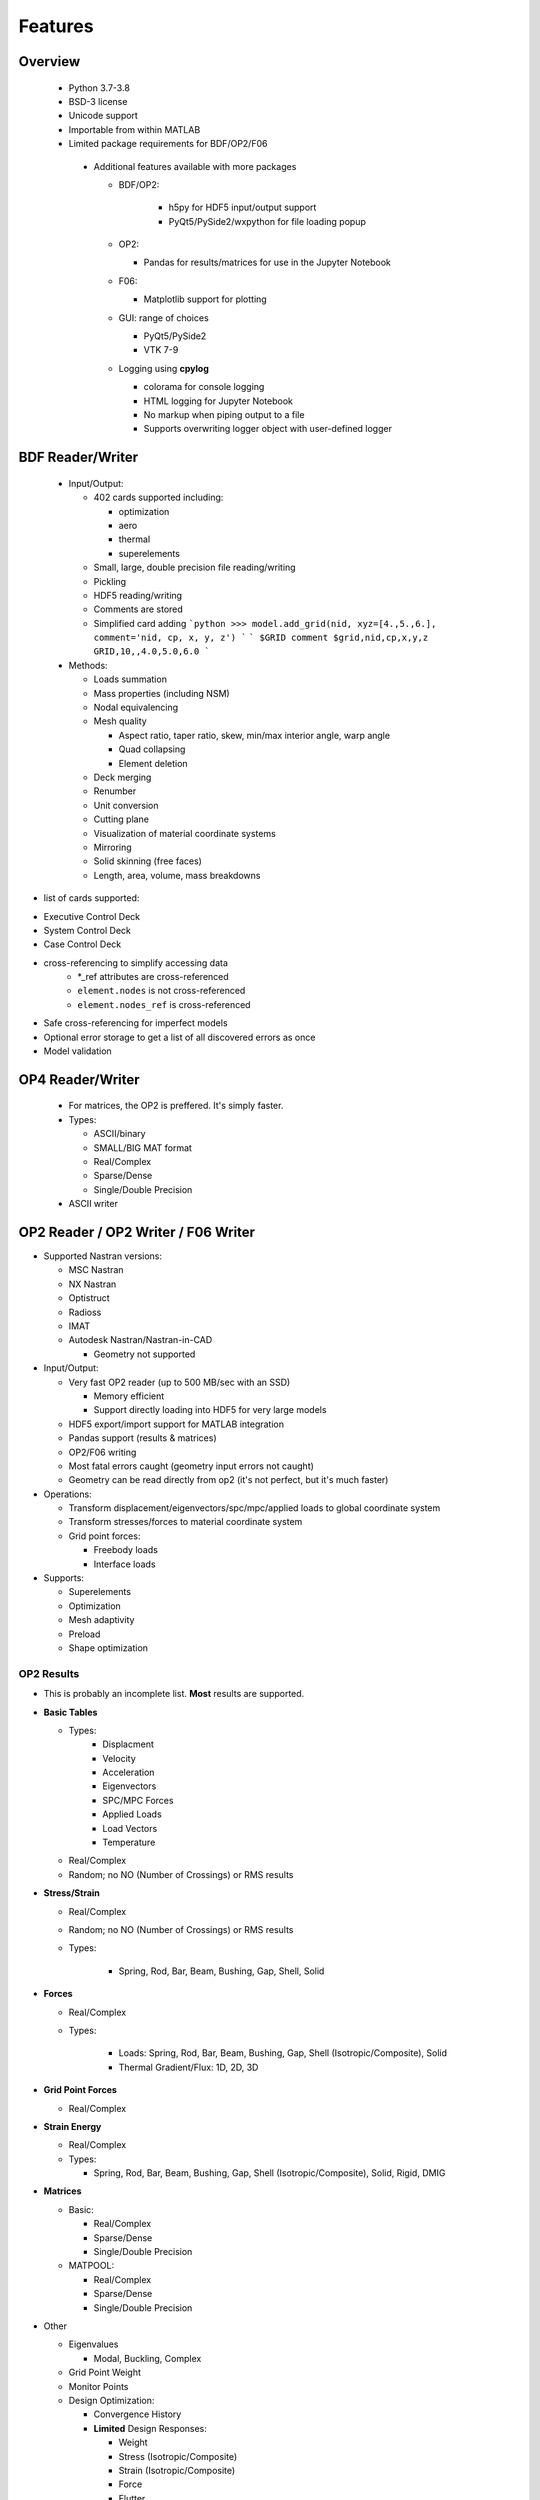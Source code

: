 ########
Features
########

Overview
********
 - Python 3.7-3.8
 - BSD-3 license
 - Unicode support
 - Importable from within MATLAB
 - Limited package requirements for BDF/OP2/F06

  - Additional features available with more packages

    - BDF/OP2:

       - h5py for HDF5 input/output support
       - PyQt5/PySide2/wxpython for file loading popup

    - OP2:

      - Pandas for results/matrices for use in the Jupyter Notebook

    - F06:

      - Matplotlib support for plotting

    - GUI: range of choices

      - PyQt5/PySide2
      - VTK 7-9

    - Logging using **cpylog**

      - colorama for console logging
      - HTML logging for Jupyter Notebook
      - No markup when piping output to a file
      - Supports overwriting logger object with user-defined logger

BDF Reader/Writer
*****************
 - Input/Output:

   - 402 cards supported including:

     - optimization
     - aero
     - thermal
     - superelements

   - Small, large, double precision file reading/writing
   - Pickling
   - HDF5 reading/writing
   - Comments are stored
   - Simplified card adding
     ```python
     >>> model.add_grid(nid, xyz=[4.,5.,6.], comment='nid, cp, x, y, z')
     ```
     ```
     $GRID comment
     $grid,nid,cp,x,y,z
     GRID,10,,4.0,5.0,6.0
     ```

 - Methods:

   - Loads summation
   - Mass properties (including NSM)
   - Nodal equivalencing
   - Mesh quality

     - Aspect ratio, taper ratio, skew, min/max interior angle, warp angle
     - Quad collapsing
     - Element deletion
	 
   - Deck merging
   - Renumber
   - Unit conversion
   - Cutting plane
   - Visualization of material coordinate systems
   - Mirroring
   - Solid skinning (free faces)
   - Length, area, volume, mass breakdowns

- list of cards supported:

.. include: ./supported_cards_include.rst.txt

- Executive Control Deck
- System Control Deck
- Case Control Deck
- cross-referencing to simplify accessing data
   - \*_ref attributes are cross-referenced
   - ``element.nodes`` is not cross-referenced
   - ``element.nodes_ref`` is cross-referenced
- Safe cross-referencing for imperfect models
- Optional error storage to get a list of all discovered errors as once
- Model validation


OP4 Reader/Writer
*****************
 - For matrices, the OP2 is preffered. It's simply faster.
 - Types:

   - ASCII/binary
   - SMALL/BIG MAT format
   - Real/Complex
   - Sparse/Dense
   - Single/Double Precision

 - ASCII writer


OP2 Reader / OP2 Writer / F06 Writer
************************************
- Supported Nastran versions:

  - MSC Nastran
  - NX Nastran
  - Optistruct
  - Radioss
  - IMAT
  - Autodesk Nastran/Nastran-in-CAD

    - Geometry not supported

- Input/Output:

  - Very fast OP2 reader (up to 500 MB/sec with an SSD)

    - Memory efficient
    - Support directly loading into HDF5 for very large models

  - HDF5 export/import support for MATLAB integration
  - Pandas support (results & matrices)
  - OP2/F06 writing
  - Most fatal errors caught (geometry input errors not caught)
  - Geometry can be read directly from op2 (it's not perfect, but it's much faster)

- Operations:

  - Transform displacement/eigenvectors/spc/mpc/applied loads to global coordinate system
  - Transform stresses/forces to material coordinate system
  - Grid point forces:

    - Freebody loads
    - Interface loads

- Supports:

  - Superelements
  - Optimization
  - Mesh adaptivity
  - Preload
  - Shape optimization

OP2 Results
===========
- This is probably an incomplete list.  **Most** results are supported.

- **Basic Tables**

  - Types:
     - Displacment
     - Velocity
     - Acceleration
     - Eigenvectors
     - SPC/MPC Forces
     - Applied Loads
     - Load Vectors
     - Temperature

  - Real/Complex
  - Random; no NO (Number of Crossings) or RMS results

- **Stress/Strain**

  - Real/Complex
  - Random; no NO (Number of Crossings) or RMS results
  - Types:

     - Spring, Rod, Bar, Beam, Bushing, Gap, Shell, Solid

- **Forces**

  - Real/Complex
  - Types:

     - Loads: Spring, Rod, Bar, Beam, Bushing, Gap, Shell (Isotropic/Composite), Solid
     - Thermal Gradient/Flux: 1D, 2D, 3D

- **Grid Point Forces**

  - Real/Complex

- **Strain Energy**

  - Real/Complex
  - Types:

    - Spring, Rod, Bar, Beam, Bushing, Gap, Shell (Isotropic/Composite), Solid, Rigid, DMIG

- **Matrices**

  - Basic:

    - Real/Complex
    - Sparse/Dense
    - Single/Double Precision

  - MATPOOL:

    - Real/Complex
    - Sparse/Dense
    - Single/Double Precision

- Other

  - Eigenvalues

    - Modal, Buckling, Complex

  - Grid Point Weight
  - Monitor Points
  - Design Optimization:

    - Convergence History
    - **Limited** Design Responses:

      - Weight
      - Stress (Isotropic/Composite)
      - Strain (Isotropic/Composite)
      - Force
      - Flutter

Main OP2 Results
================
The main op2 results can be accessed directly from the op2 object (e.g., ``model.displacements``, ``model.celas1_stress``).

.. todo:: Are the following bullet points supposed to be method/property names? If so should probably use ``code marker-upper``

 - OUG - displacement, temperatures, eigenvectors, velocity, acceleration

  - displacements
  - velocities
  - accelerations
  - displacements_scaled
  - temperatures
  - eigenvectors
  
 - OQG - spc/mpc forces

  - spc_forces
  - spc_forces_v
  - spc_forces_scaled_response_spectra_nrl
  - mpc_forces
  - mpc_forces_RAQCONS
  - mpc_forces_RAQEATC
  - thermal_gradient_and_flux
  
 - OGF - grid point forces

  - grid_point_forces
  
 - OPG - summation of loads for each element

  - load_vectors
  - load_vectors_v
  - thermal_load_vectors
  - applied_loads
  - force_vectors
  
 - OES/OSTR

  - 0d - CELASx stress/strain

   - celas1_stress
   - celas2_stress
   - celas3_stress
   - celas4_stress
   - celas1_strain
   - celas2_strain
   - celas3_strain
   - celas4_strain
   
  - Isotropic CROD/CONROD/CTUBE stress/strain

   - crod_stress
   - conrod_stress
   - ctube_stress
   - crod_strain
   - conrod_strain
   - ctube_strain
   
  - Isotropic CBAR stress/strain

   - cbar_stress
   - cbar_strain
   - cbar_stress_10nodes
   - cbar_strain_10nodes
   
  - Isotropic CBEAM stress/strain

   - cbeam_stress
   - cbeam_strain
   - nonlinear_cbeam_stress
   
  - CBEND

   - cbend_stress
   - cbend_strain
   
  - Isotropic CTRIA3/CQUAD4 stress

   - ctria3_stress
   - ctriar_stress
   - ctria6_stress
   - cquadr_stress
   - cquad4_stress
   - cquad8_stress
   
  - Isotropic CTRIA3/CQUAD4 strain

   - ctria3_strain
   - ctriar_strain
   - ctria6_strain
   - cquadr_strain
   - cquad4_strain
   - cquad8_strain
   
  - Isotropic CTETRA/CHEXA/CPENTA stress/strain

   - ctetra_stress
   - chexa_stress
   - cpenta_stress
   - ctetra_strain
   - chexa_strain
   - cpenta_strain
   
  - CSHEAR stress/strain

   - cshear_stress
   - cshear_strain
   
  - GAPNL 86

   - nonlinear_cgap_stress
   
  - CBUSH 226

   - nonlinear_cbush_stress
   - cbush1d_stress_strain
   - nonlinear_cbush1d_stress_strain
   - cplstn3_stress
   - cplstn4_stress
   - cplstn6_stress
   - cplstn8_stress
   - cplsts3_stress
   - cplsts4_stress
   - cplsts6_stress
   - cplsts8_stress
   - cplstn3_strain
   - cplstn4_strain
   - cplstn6_strain
   - cplstn8_strain
   - cplsts3_strain
   - cplsts4_strain
   - cplsts6_strain
   - cplsts8_strain
   
  - CTRIAX6

   - ctriax_stress
   - ctriax_strain
   - cbush_stress
   - cbush_strain
   
  - Nonlinear CROD/CONROD/CTUBE stress

   - nonlinear_crod_stress
   - nonlinear_crod_strain
   - nonlinear_ctube_stress
   - nonlinear_ctube_strain
   - nonlinear_conrod_stress
   - nonlinear_conrod_strain
   
  - CEALS1 224, CELAS3 225

   - nonlinear_celas1_stress
   - nonlinear_celas3_stress
   
  - Composite CTRIA3/CQUAD4 stress

   - cquad4_composite_stress
   - cquad8_composite_stress
   - cquadr_composite_stress
   - ctria3_composite_stress
   - ctria6_composite_stress
   - ctriar_composite_stress
   - cquad4_composite_strain
   - cquad8_composite_strain
   - cquadr_composite_strain
   - ctria3_composite_strain
   - ctria6_composite_strain
   - ctriar_composite_strain
   
 - OESNLXR - CTRIA3/CQUAD4 stress

  - nonlinear_cquad4_stress
  - nonlinear_ctria3_stress
  - nonlinear_cquad4_strain
  - nonlinear_ctria3_strain
  - hyperelastic_cquad4_strain
  
 - OESNLXR - solids

   - nonlinear_ctetra_stress_strain
   - nonlinear_cpenta_stress_strain
   - nonlinear_chexa_stress_strain
   
 - PVT

  - params
  
 - LAMA

  - eigenvalues
  
 - HISADD

  - convergence_history
  
 - R1TABRG

  -response1_table
  
 - OEF - Forces

  - 0-d

   - celas1_force
   - celas2_force
   - celas3_force
   - celas4_force
   - cvisc_force
   - coneax_force
   - cdamp1_force
   - cdamp2_force
   - cdamp3_force
   - cdamp4_force
   - cgap_force
   
  - rod

   - crod_force
   - conrod_force
   - ctube_force
   
 - bar/beam

  - cbar_force
  - cbar_force_abs
  - cbar_force_srss
  - cbar_force_nrl
  - cbar_force_10nodes
  - cbeam_force
  - cbeam_force_vu
  - cbush_force
  - cbend_force
  
 - shell

  - cquad4_force
  - cquad8_force
  - cquadr_force
  - ctria3_force
  - ctria6_force
  - ctriar_force
  - cshear_force
  
 - solid

  - chexa_pressure_force
  - cpenta_pressure_force
  - ctetra_pressure_force
  - vu_quad_force
  - vu_tria_force
  
 - OEF - Fluxes

  - conv_thermal_load
  - chbdye_thermal_load
  - chbdye_thermal_load_flux
  - chbdyg_thermal_load
  - chbdyg_thermal_load_flux
  - chbdyp_thermal_load
  - chbdyp_thermal_load_flux
  - thermalLoad_1D

   - crod_thermal_load
   - crod_thermal_load_flux
   - cbeam_thermal_load
   - cbeam_thermal_load_flux
   - ctube_thermal_load
   - ctube_thermal_load_flux
   - conrod_thermal_load
   - conrod_thermal_load_flux
   - cbar_thermal_load
   - cbar_thermal_load_flux
   - cbend_thermal_load
   - cbend_thermal_load_flux
   
  - thermalLoad_2D_3D

   - cquad4_thermal_load
   - cquad4_thermal_load_flux
   - ctriax6_thermal_load
   - ctriax6_thermal_load_flux
   - cquad8_thermal_load
   - cquad8_thermal_load_flux
   - ctria3_thermal_load
   - ctria3_thermal_load_flux
   - ctria6_thermal_load
   - ctria6_thermal_load_flux
   - ctetra_thermal_load
   - ctetra_thermal_load_flux
   - chexa_thermal_load
   - chexa_thermal_load_flux
   - cpenta_thermal_load
   - cpenta_thermal_load_flux
   - thermalLoad_VU
   - thermalLoad_VU_3D
   - vu_beam_thermal_load
   
 - OEFIT - Failure Indices

  - cquad4_composite_force_failure_indicies
  - cquad8_composite_force_failure_indicies
  - ctria3_composite_force_failure_indicies
  - ctria6_composite_force_failure_indicies
  
 - OGS1 - Grid Point Stresses

  - grid_point_surface_stresses
  - grid_point_stresses_volume_direct
  - grid_point_stresses_volume_principal
  - grid_point_stress_discontinuities
  
 - OEE - Strain Energy Density

  - cquad4_strain_energy
  - cquad8_strain_energy
  - cquadr_strain_energy
  - cquadx_strain_energy
  - ctria3_strain_energy
  - ctria6_strain_energy
  - ctriar_strain_energy
  - ctriax_strain_energy
  - ctriax6_strain_energy
  - cshear_strain_energy
  - ctetra_strain_energy
  - cpenta_strain_energy
  - chexa_strain_energy
  - cpyram_strain_energy
  - crod_strain_energy
  - ctube_strain_energy
  - conrod_strain_energy
  - cbar_strain_energy
  - cbeam_strain_energy
  - cgap_strain_energy
  - cbush_strain_energy
  - celas1_strain_energy
  - celas2_strain_energy
  - celas3_strain_energy
  - celas4_strain_energy
  - cdum8_strain_energy
  - cbend_strain_energy
  - dmig_strain_energy
  - genel_strain_energy
  - conm2_strain_energy
  - rbe1_strain_energy
  - rbe3_strain_energy
  
 - unused?

  - displacement_scaled_response_spectra_nrl
  - displacement_scaled_response_spectra_abs
  - displacement_scaled_response_spectra_srss
  - velocity_scaled_response_spectra_abs
  - acceleration_scaled_response_spectra_nrl
  - acceleration_scaled_response_spectra_abs
  
.. todo:: Fix the "- unused?" bullet above...


OP2.Results()
-------------
The OP2.Results() are accessed using model.results. as a prefix (e.g., ``model.results.modal_contribution.celas1_stress``).

 - eqexin
 - gpdt
 - bgpdt
 - ato # AutoCorrelationObjects()           - see below
 - psd # PowerSpectralDensityObjects()      - see below
 - rms # RootMeansSquareObjects()           - see below
 - no  # NumberOfCrossingsObjects()         - see below
 - crm # CumulativeRootMeansSquareObjects() - see below
 - modal_contribution

   - celas1_stress
   - celas2_stress
   - celas3_stress
   - celas4_stress
   - celas1_strain
   - celas2_strain
   - celas3_strain
   - celas4_strain
   - crod_stress
   - conrod_stress
   - ctube_stress
   - crod_strain
   - conrod_strain
   - ctube_strain
   - ctetra_stress
   - cpenta_stress
   - chexa_stress
   - ctetra_strain
   - cpenta_strain
   - chexa_strain
   - cbar_stress
   - cbar_strain
   - cbeam_stress
   - cbeam_strain
   - ctria3_stress
   - ctria6_stress
   - cquad4_stress
   - cquad8_stress
   - cquadr_stress
   - ctriar_stress
   - ctria3_strain
   - ctria6_strain
   - cquad4_strain
   - cquad8_strain
   - cquadr_strain
   - ctriar_strain
   - cquad4_composite_stress
   - cquad8_composite_stress
   - cquadr_composite_stress
   - ctria3_composite_stress
   - ctria6_composite_stress
   - ctriar_composite_stress
   - cquad4_composite_strain
   - cquad8_composite_strain
   - cquadr_composite_strain
   - ctria3_composite_strain
   - ctria6_composite_strain
   - ctriar_composite_strain
   - cshear_stress
   - cshear_strain
   - cshear_force
   - cbush_stress
   - cbush_strain
   
 - strength_ratio

   - cquad4_composite_stress
   - cquad8_composite_stress
   - cquadr_composite_stress
   - ctria3_composite_stress
   - ctria6_composite_stress
   - ctriar_composite_stress
   - cquad4_composite_strain
   - cquad8_composite_strain
   - cquadr_composite_strain
   - ctria3_composite_strain
   - ctria6_composite_strain
   - ctriar_composite_strain
   
 - ROUGV1  # relative disp/vel/acc/eigenvectors

   - displacements
   - velocities
   - accelerations
   - eigenvectors
   
 - RADEFFM

   - eigenvectors
   
 - RADCONS

   - eigenvectors
   
 - RAFCONS

   - cbar_force
   - cquad4_force
   - cbush_force
   
 - RASCONS

   - ctetra_stress
   - cpenta_stress
   - chexa_stress
   - ctetra_strain
   - cpenta_strain
   - chexa_strain
   - ctria3_stress
   - ctria6_stress
   - cquad4_stress
   - cquad8_stress
   - cquadr_stress
   - ctriar_stress
   - ctria3_strain
   - ctria6_strain
   - cquad4_strain
   - cquad8_strain
   - cquadr_strain
   - ctriar_strain
   
 - RAECONS

   - ctria3_strain
   - cquad4_strain
   - chexa_strain
   
 - RAGCONS

   - grid_point_forces
   
 - RAPCONS

   - cquad4_composite_stress
   - cquad8_composite_stress
   - cquadr_composite_stress
   - ctria3_composite_stress
   - ctria6_composite_stress
   - ctriar_composite_stress
   
 - RANCONS

   - cbar_strain_energy
   - cbush_strain_energy
   - chexa_strain_energy
   - ctria3_strain_energy
   - cquad4_strain_energy
   
 - RADEATC

   - eigenvectors
   
 - RAFEATC

   - cbar_force
   - cquad4_force
   - cbush_force
   
 - RASEATC

   - chexa_stress
   - cquad4_stress
   
 - RAEEATC

   - chexa_strain
   - ctria3_strain
   - cquad4_strain
   
 - RAGEATC

   - grid_point_forces
   
 - RAPEATC

   - cquad4_composite_stress
   - cquad8_composite_stress
   - cquadr_composite_stress
   - ctria3_composite_stress
   - ctria6_composite_stress
   - ctriar_composite_stress
   
 - RANEATC

   - cbar_strain_energy
   - cbush_strain_energy
   - chexa_strain_energy
   - ctria3_strain_energy
   - cquad4_strain_energy

All of these results have the same outputs (shown under model.results.crm). For example, ``model.results.ato.displacements``, ``model.results.crm.displacements``.

 - ato # AutoCorrelationObjects()
 - psd # PowerSpectralDensityObjects()
 - rms # RootMeansSquareObjects()
 - no  # NumberOfCrossingsObjects()
 - crm # CumulativeRootMeansSquareObjects()

   - displacements
   - velocities
   - accelerations
   - load_vectors
   - spc_forces
   - mpc_forces
   - crod_force
   - conrod_force
   - ctube_force
   - cbar_force
   - cbeam_force
   - cbush_stress
   - cbush_strain
   - crod_stress
   - conrod_stress
   - ctube_stress
   - cbar_stress
   - cbeam_stress
   - crod_strain
   - conrod_strain
   - ctube_strain
   - cbar_strain
   - cbeam_strain
   - ctetra_strain
   - cpenta_strain
   - chexa_strain
   - ctetra_stress
   - cpenta_stress
   - chexa_stress
   - celas1_stress
   - celas2_stress
   - celas3_stress
   - celas4_stress
   - celas1_strain
   - celas2_strain
   - celas3_strain
   - celas4_strain
   - celas1_force
   - celas2_force
   - celas3_force
   - celas4_force
   - ctria3_force
   - ctria6_force
   - ctriar_force
   - cquad4_force
   - cquad8_force
   - cquadr_force
   - ctria3_stress
   - ctria6_stress
   - cquad4_stress
   - cquad8_stress
   - cquadr_stress
   - ctriar_stress
   - ctria3_strain
   - ctria6_strain
   - cquad4_strain
   - cquad8_strain
   - cquadr_strain
   - ctriar_strain
   - cbend_stress
   - cbend_strain
   - cbend_force
   - cshear_stress
   - cshear_strain
   - cshear_force
   - cbush_force
   - cdamp1_force
   - cdamp2_force
   - cdamp3_force
   - cdamp4_force
   - cvisc_force
   - cquad4_composite_stress
   - cquad8_composite_stress
   - cquadr_composite_stress
   - ctria3_composite_stress
   - ctria6_composite_stress
   - ctriar_composite_stress
   - cquad4_composite_strain
   - cquad8_composite_strain
   - cquadr_composite_strain
   - ctria3_composite_strain
   - ctria6_composite_strain
   - ctriar_composite_strain

Matrices with explicit methods
------------------------------
These are simply accessor methods to various matrices.  For example, ``model.total_effective_mass_matrix`` is the same as ``self.matrices['EFMFSMS']``.

 - total_effective_mass_matrix (EFMFSMS)
 - effective_mass_matrix (EFMASSS)
 - rigid_body_mass_matrix (RBMASS)
 - modal_effective_mass_fraction (EFMFACS)
 - modal_participation_factors (MPFACS)
 - modal_effective_mass (MEFMASS)
 - modal_effective_weight (MEFWTS)

F06 Plotter
-----------
- flutter (SOL 145) parser

  - Supports:
  
     - Multiple subcases
     - PK and PKNL methods

  - `plot_Vg_Vf(...)`, `plot_Vg(...)`, `plot_root_locus(...)`
  - Input/output units

GUI
===

.. link to the document in this version of the documentation

.. [GUI](http://pynastran-git.readthedocs.io/en/latest/quick_start/gui.html)

:ref:<GUI>`gui.rst`

 - Buttons for picking, rotation center, distance, min/max
 - GUI Features:

   - Packages:

     - PyQt4/PyQt5
     - PySide/PySide2
     - QScintilla & pygments support for scripting code editor
	 
   - Color coded logging
   - Legend menu

     - Min/max control
     - Number of labels/colors
     - Additional color maps
     - Legend position

   - Animation menu

      - Mix and match fringe/displacement/vector results (e.g., stress shown on a displaced model)
      - Real/Complex Results
	  
          - Scale factor
          - Phase
          - Time
		  
      - Multiple Animation Profiles
      - Where:

        - In GUI
        - Exported gif

   - Node/element highlighting
   - Element groups
   - High resolution screenshots
   - Nodal/centroidal picking
   - Coordinate systems
   - Results sidebar
   - Custom user results

     - Nodal fringe
     - Centroidal fringe
     - Deflection
     - Nodal vector results (e.g., SPC forces)
	 
   - Preferences menu

Nastran Specific Features
-------------------------
- Multiple OP2s
- Deflection plots
- SOL 200 support
- Geometry

  - All elements supported in BDF

- Bar profile visualzation

  - 3D
  - Dimensional vectors

- Aero models

  - CAERO panels & subpanels
  - Sideslip coordinate systems support

- Mass elements
- Plotting elements (e.g., PLOTEL)
- Nominal geometry (useful for deflection plots)

Nastran Geometry Results
------------------------
- node id
- element id
- property id

  - PSHELL breakdown

    - Thickness, ts/t, 12I/t^3
    - For each material:

      - material id
      - stiffnesses
      - is_isotropic

  - PCOMP breakdown

    - Total thickness
    - For each layer:

      - thickness
      - material id
      - stiffnesses
      - is_isotropic

  - PSOLID breakdown

    - material id
    - stiffnesses
    - is_isotropic

 - Loads
 - Optimization

   - Design regions
   - Current value
   - Lower/upper bounds

 - Mesh quality:

   - Area, min/max interior angle, skew angle, aspect ratio, taper ratio results

Nastran OP2 Results
-------------------
- Solution types:

  - Analysis types:

    - Static
    - Modal
    - Frequency response
    - Load step

  - Additional model complexity

    - Optimization
    - Preload

- Result quantities:

  - Displacement, velocity, acceleration, eigenvectors
  - SPC/MPC forces
  - Applied loads
  - Temperature
  - Stress/strain
  - Strain energy
  - Limited element forces
  - Thermal gradient/flux

Converters / Additional GUI Options
===================================
pyNastran's code base makes it easy to develop other useful tools that make use of common code. As such, additional formats are supported in terms of readers/writers/converters/viewing, but are not a main focus.

These include:

- AFLR
- AVL
- Cart3d
- Panair
- OpenFOAM
- S/HABP
- LAWGS
- FAST
- STL
- SU2
- Tetgen
- Tecplot
- Usm3d
- Abaqus
